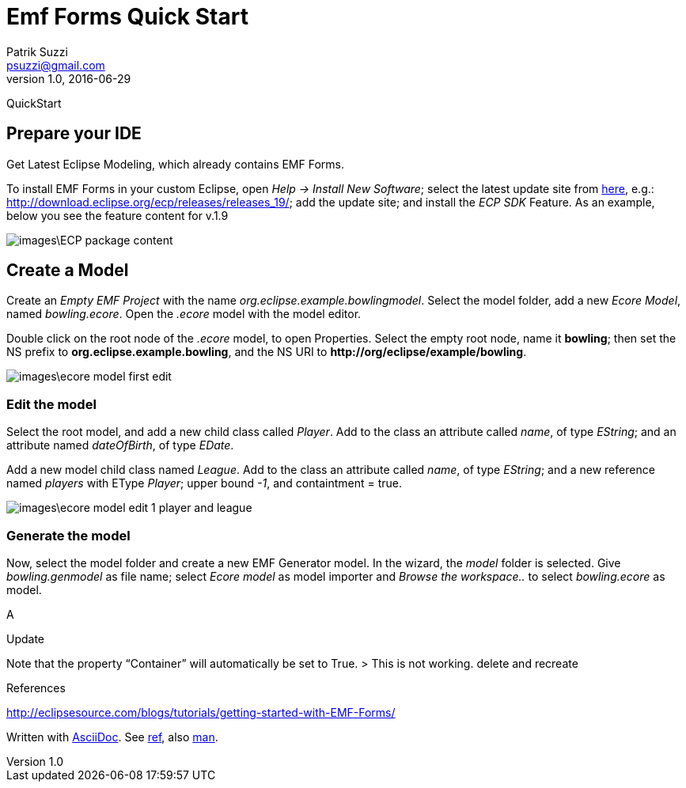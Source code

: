 = Emf Forms Quick Start
Patrik Suzzi <psuzzi@gmail.com>
v1.0, 2016-06-29
//:toc: macro
//:toc-title: Contents
:doctype: article
//:source-highlighter: pygments
:source-highlighter: coderay
:listing-caption: Listing
// Uncomment next line to set page size (default is Letter)
:pdf-page-size: A4
// other attributes
ifdef::backend-pdf[:notitle:]

ifdef::backend-pdf[]
[discrete]
= {doctitle}
endif::[]

QuickStart

== Prepare your IDE

Get Latest Eclipse Modeling, which already contains EMF Forms.

To install EMF Forms in your custom Eclipse, open _Help -> Install New Software_;
select the latest update site from https://www.eclipse.org/ecp/emfforms/download.html[here],
e.g.: http://download.eclipse.org/ecp/releases/releases_19/; add the update site;
and install the _ECP SDK_ Feature.
As an example, below you see the feature content for v.1.9

image::images\ECP-package-content.png[]

== Create a Model

Create an _Empty EMF Project_ with the name _org.eclipse.example.bowlingmodel_.
Select the model folder, add a new _Ecore Model_, named _bowling.ecore_.
Open the _.ecore_ model with the model editor.

Double click on the root node of the _.ecore_ model, to open Properties.
Select the empty root node, name it *bowling*; then set the NS prefix to
*org.eclipse.example.bowling*, and the NS URI to *+++http://org/eclipse/example/bowling+++*.

image:images\ecore-model-first-edit.png[]

=== Edit the model

Select the root model, and add a new child class called _Player_.
Add to the class an attribute called _name_, of type _EString_;
and an attribute named _dateOfBirth_, of type _EDate_.

Add a new model child class named _League_.
Add to the class an attribute called _name_, of type _EString_;
and a new reference named _players_ with EType _Player_;
upper bound _-1_, and containtment = true.

image:images\ecore-model-edit-1-player-and-league.png[]

=== Generate the model

Now, select the model folder and create a new EMF Generator model.
In the wizard, the _model_ folder is selected.
Give _bowling.genmodel_ as file name;
select _Ecore model_ as model importer
and _Browse the workspace.._ to select _bowling.ecore_ as model.

A

Update

Note that the property “Container” will automatically be set to True.
> This is not working.
delete and recreate








References

http://eclipsesource.com/blogs/tutorials/getting-started-with-EMF-Forms/[]

Written with http://www.methods.co.nz/asciidoc/userguide.html[AsciiDoc].
See http://asciidoctor.org/docs/asciidoc-syntax-quick-reference/[ref],
also https://powerman.name/doc/asciidoc[man].
